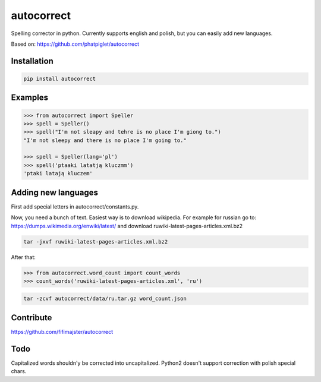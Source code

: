 ===========
autocorrect
===========
Spelling corrector in python. Currently supports english and polish, but you can easily add new languages.

Based on: https://github.com/phatpiglet/autocorrect

Installation
============
.. code-block:: bash

    pip install autocorrect

Examples
========
.. code-block:: python

    >>> from autocorrect import Speller
    >>> spell = Speller()
    >>> spell("I'm not sleapy and tehre is no place I'm giong to.")
    "I'm not sleepy and there is no place I'm going to."

    >>> spell = Speller(lang='pl')
    >>> spell('ptaaki latatją kluczmm')                                         
    'ptaki latają kluczem'

Adding new languages
========
First add special letters in autocorrect/constants.py.

Now, you need a bunch of text. Easiest way is to download wikipedia.
For example for russian go to:
https://dumps.wikimedia.org/enwiki/latest/ 
and download ruwiki-latest-pages-articles.xml.bz2

.. code-block:: bash

    tar -jxvf ruwiki-latest-pages-articles.xml.bz2

After that:

.. code-block:: python

    >>> from autocorrect.word_count import count_words
    >>> count_words('ruwiki-latest-pages-articles.xml', 'ru')

.. code-block:: bash

    tar -zcvf autocorrect/data/ru.tar.gz word_count.json

Contribute
==========
https://github.com/fifimajster/autocorrect

Todo
==========
Capitalized words shouldn'y be corrected into uncapitalized.
Python2 doesn't support correction with polish special chars.